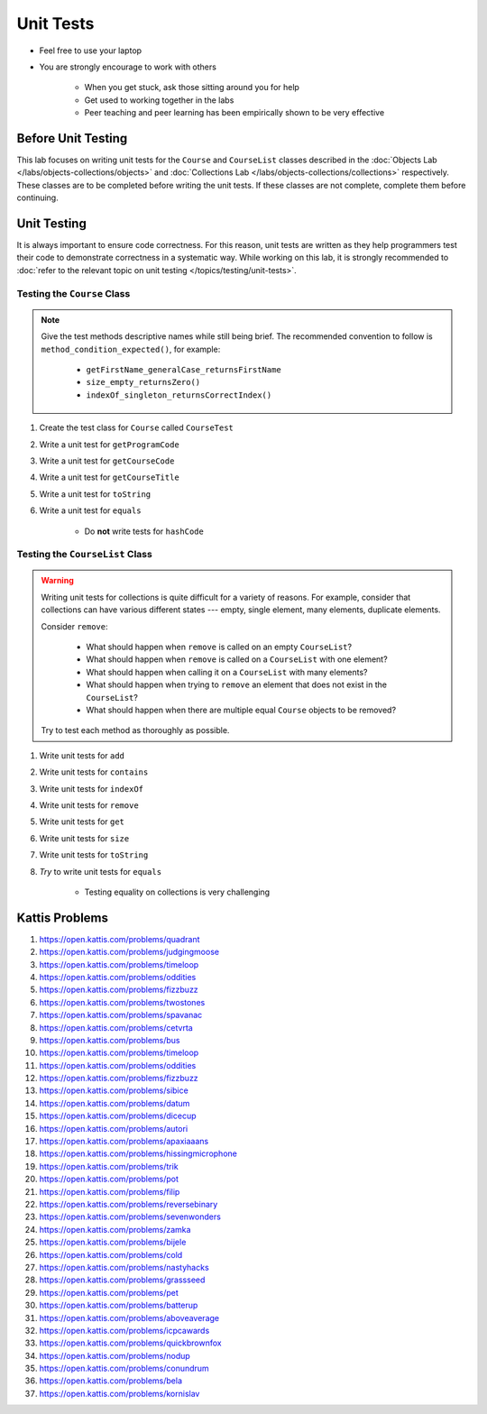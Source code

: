 **********
Unit Tests
**********

* Feel free to use your laptop
* You are strongly encourage to work with others

    * When you get stuck, ask those sitting around you for help
    * Get used to working together in the labs
    * Peer teaching and peer learning has been empirically shown to be very effective


Before Unit Testing
===================

This lab focuses on writing unit tests for the ``Course`` and ``CourseList`` classes described in the
:doc:`Objects Lab </labs/objects-collections/objects>` and
:doc:`Collections Lab </labs/objects-collections/collections>` respectively. These classes are to be completed before
writing the unit tests. If these classes are not complete, complete them before continuing.


Unit Testing
============

It is always important to ensure code correctness. For this reason, unit tests are written as they help programmers test
their code to demonstrate correctness in a systematic way. While working on this lab, it is strongly recommended to
:doc:`refer to the relevant topic on unit testing </topics/testing/unit-tests>`.



Testing the ``Course`` Class
----------------------------

.. note::

    Give the test methods descriptive names while still being brief. The recommended convention to follow is
    ``method_condition_expected()``, for example:

        * ``getFirstName_generalCase_returnsFirstName``
        * ``size_empty_returnsZero()``
        * ``indexOf_singleton_returnsCorrectIndex()``


#. Create the test class for ``Course`` called ``CourseTest``
#. Write a unit test for ``getProgramCode``
#. Write a unit test for ``getCourseCode``
#. Write a unit test for ``getCourseTitle``
#. Write a unit test for ``toString``
#. Write a unit test for ``equals``

    * Do **not** write tests for ``hashCode``



Testing the ``CourseList`` Class
--------------------------------

.. warning::

    Writing unit tests for collections is quite difficult for a variety of reasons. For example, consider that
    collections can have various different states --- empty, single element, many elements, duplicate elements.

    Consider ``remove``:

        * What should happen when ``remove`` is called on an empty ``CourseList``?
        * What should happen when ``remove`` is called on a ``CourseList`` with one element?
        * What should happen when calling it on a ``CourseList`` with many elements?
        * What should happen when trying to ``remove`` an element that does not exist in the ``CourseList``?
        * What should happen when there are multiple equal ``Course`` objects to be removed?


    Try to test each method as thoroughly as possible.


#. Write unit tests for ``add``
#. Write unit tests for ``contains``
#. Write unit tests for ``indexOf``
#. Write unit tests for ``remove``
#. Write unit tests for ``get``
#. Write unit tests for ``size``
#. Write unit tests for ``toString``
#. *Try* to write unit tests for ``equals``

    * Testing equality on collections is very challenging



Kattis Problems
===============

#. https://open.kattis.com/problems/quadrant
#. https://open.kattis.com/problems/judgingmoose
#. https://open.kattis.com/problems/timeloop
#. https://open.kattis.com/problems/oddities
#. https://open.kattis.com/problems/fizzbuzz
#. https://open.kattis.com/problems/twostones
#. https://open.kattis.com/problems/spavanac
#. https://open.kattis.com/problems/cetvrta
#. https://open.kattis.com/problems/bus
#. https://open.kattis.com/problems/timeloop
#. https://open.kattis.com/problems/oddities
#. https://open.kattis.com/problems/fizzbuzz
#. https://open.kattis.com/problems/sibice
#. https://open.kattis.com/problems/datum
#. https://open.kattis.com/problems/dicecup
#. https://open.kattis.com/problems/autori
#. https://open.kattis.com/problems/apaxiaaans
#. https://open.kattis.com/problems/hissingmicrophone
#. https://open.kattis.com/problems/trik
#. https://open.kattis.com/problems/pot
#. https://open.kattis.com/problems/filip
#. https://open.kattis.com/problems/reversebinary
#. https://open.kattis.com/problems/sevenwonders
#. https://open.kattis.com/problems/zamka
#. https://open.kattis.com/problems/bijele
#. https://open.kattis.com/problems/cold
#. https://open.kattis.com/problems/nastyhacks
#. https://open.kattis.com/problems/grassseed
#. https://open.kattis.com/problems/pet
#. https://open.kattis.com/problems/batterup
#. https://open.kattis.com/problems/aboveaverage
#. https://open.kattis.com/problems/icpcawards
#. https://open.kattis.com/problems/quickbrownfox
#. https://open.kattis.com/problems/nodup
#. https://open.kattis.com/problems/conundrum
#. https://open.kattis.com/problems/bela
#. https://open.kattis.com/problems/kornislav
